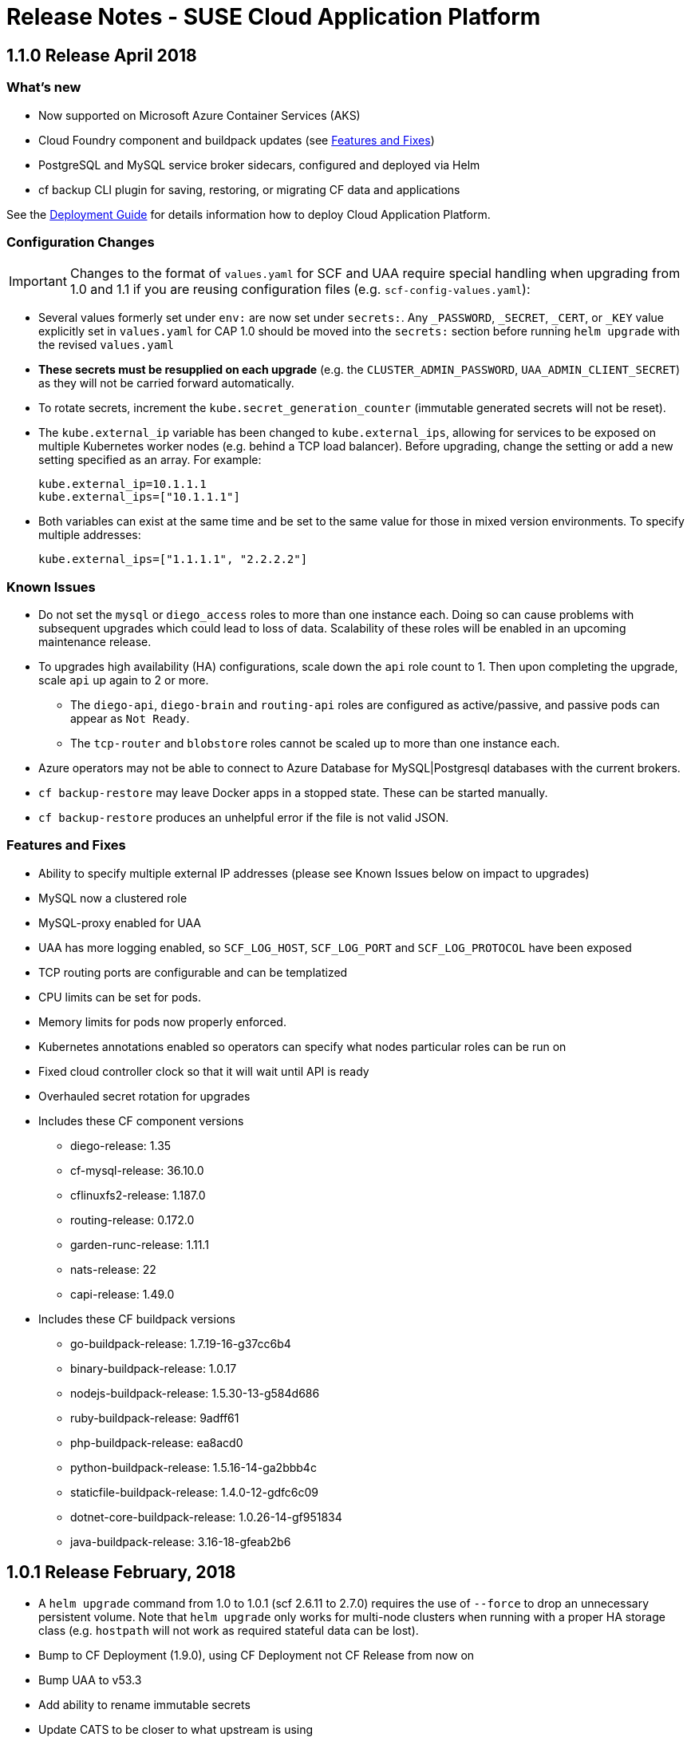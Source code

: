 = Release Notes - SUSE Cloud Application Platform

== 1.1.0 Release April 2018

=== What's new 

* Now supported on Microsoft Azure Container Services (AKS)
* Cloud Foundry component and buildpack updates (see <<features-and-fixes,Features and Fixes>>)
* PostgreSQL and MySQL service broker sidecars, configured and deployed via Helm
* +cf backup+ CLI plugin for saving, restoring, or migrating CF data and applications 

See the link:https://www.suse.com/documentation/cloud-application-platform-1/[Deployment Guide] for details information how to deploy Cloud Application Platform.

=== Configuration Changes

IMPORTANT: Changes to the format of `values.yaml` for SCF and UAA require special handling when upgrading from 1.0 and 1.1 if you are reusing configuration files (e.g. `scf-config-values.yaml`):

** Several values formerly set under `env:` are now set under `secrets:`. Any `_PASSWORD`, `_SECRET`, `_CERT`, or `_KEY` value explicitly set in `values.yaml` for CAP 1.0 should be moved into the `secrets:` section before running `helm upgrade` with the revised `values.yaml` 

** **These secrets must be resupplied on each upgrade** (e.g. the `CLUSTER_ADMIN_PASSWORD`, `UAA_ADMIN_CLIENT_SECRET`) as they will not be carried forward automatically.

** To rotate secrets, increment the `kube.secret_generation_counter` (immutable generated secrets will not be reset).

** The `kube.external_ip` variable has been changed to `kube.external_ips`, allowing for services to be exposed on multiple Kubernetes worker nodes (e.g. behind a TCP load balancer). Before upgrading, change the setting or add a new setting specified as an array. For example:

  kube.external_ip=10.1.1.1
  kube.external_ips=["10.1.1.1"]

** Both variables can exist at the same time and be set to the same value for those in mixed version environments. To specify multiple addresses:

  kube.external_ips=["1.1.1.1", "2.2.2.2"]


=== Known Issues

* Do not set the `mysql` or `diego_access` roles to more than one instance each. Doing so can cause problems with subsequent upgrades which could lead to loss of data. Scalability of these roles will be enabled in an upcoming maintenance release.
* To upgrades high availability (HA) configurations, scale down the `api` role count to 1. Then upon completing the upgrade, scale `api` up again to 2 or more.
** The `diego-api`, `diego-brain` and `routing-api` roles are configured as active/passive, and passive pods can appear as `Not Ready`.
** The `tcp-router` and `blobstore` roles cannot be scaled up to more than one instance each.
* Azure operators may not be able to connect to Azure Database for MySQL|Postgresql databases with the current brokers.
* `cf backup-restore` may leave Docker apps in a stopped state. These can be started manually. 
* `cf backup-restore` produces an unhelpful error if the file is not valid JSON.


=== Features and Fixes

* Ability to specify multiple external IP addresses (please see Known Issues below on impact to upgrades)
* MySQL now a clustered role
* MySQL-proxy enabled for UAA
* UAA has more logging enabled, so `SCF_LOG_HOST`, `SCF_LOG_PORT` and `SCF_LOG_PROTOCOL` have been exposed
* TCP routing ports are configurable and can be templatized
* CPU limits can be set for pods.
* Memory limits for pods now properly enforced.
* Kubernetes annotations enabled so operators can specify what nodes particular roles can be run on
* Fixed cloud controller clock so that it will wait until API is ready
* Overhauled secret rotation for upgrades
* Includes these CF component versions
** diego-release: 1.35
** cf-mysql-release: 36.10.0
** cflinuxfs2-release: 1.187.0
** routing-release: 0.172.0
** garden-runc-release: 1.11.1
** nats-release: 22
** capi-release: 1.49.0
* Includes these CF buildpack versions
** go-buildpack-release: 1.7.19-16-g37cc6b4
** binary-buildpack-release: 1.0.17
** nodejs-buildpack-release: 1.5.30-13-g584d686
** ruby-buildpack-release: 9adff61
** php-buildpack-release: ea8acd0
** python-buildpack-release: 1.5.16-14-ga2bbb4c
** staticfile-buildpack-release: 1.4.0-12-gdfc6c09
** dotnet-core-buildpack-release: 1.0.26-14-gf951834
** java-buildpack-release: 3.16-18-gfeab2b6

== 1.0.1 Release February, 2018

* A `helm upgrade` command from 1.0 to 1.0.1 (scf 2.6.11 to 2.7.0) requires the use of `--force` to drop an unnecessary persistent volume. Note that `helm upgrade` only works for multi-node clusters when running with a proper HA storage class (e.g. `hostpath` will not work as required stateful data can be lost).

* Bump to CF Deployment (1.9.0), using CF Deployment not CF Release from now on
* Bump UAA to v53.3
* Add ability to rename immutable secrets
* Update CATS to be closer to what upstream is using
* Make RBAC the default in the values.yaml (no need to specify anymore)
* Increase test brain timeouts to stop randomly failing tests
* Remove unused SANs from the generated TLS certificates
* Remove the dependency on jq from stemcells
* Fix duplicate buildpack ids when starting Cloud Foundry
* Fix an issue in the vagrant box where compilation would fail due to old versions of docker.
* Fix an issue where diego cell could not be mounted on nfs-backed Kubernetes storage class
* Fix an issue where diego cell could not mount nfs in persi
* Fix several problems reported with the syslog forwarding implementation

== 1.0 Release January, 2018

* Initial product release

